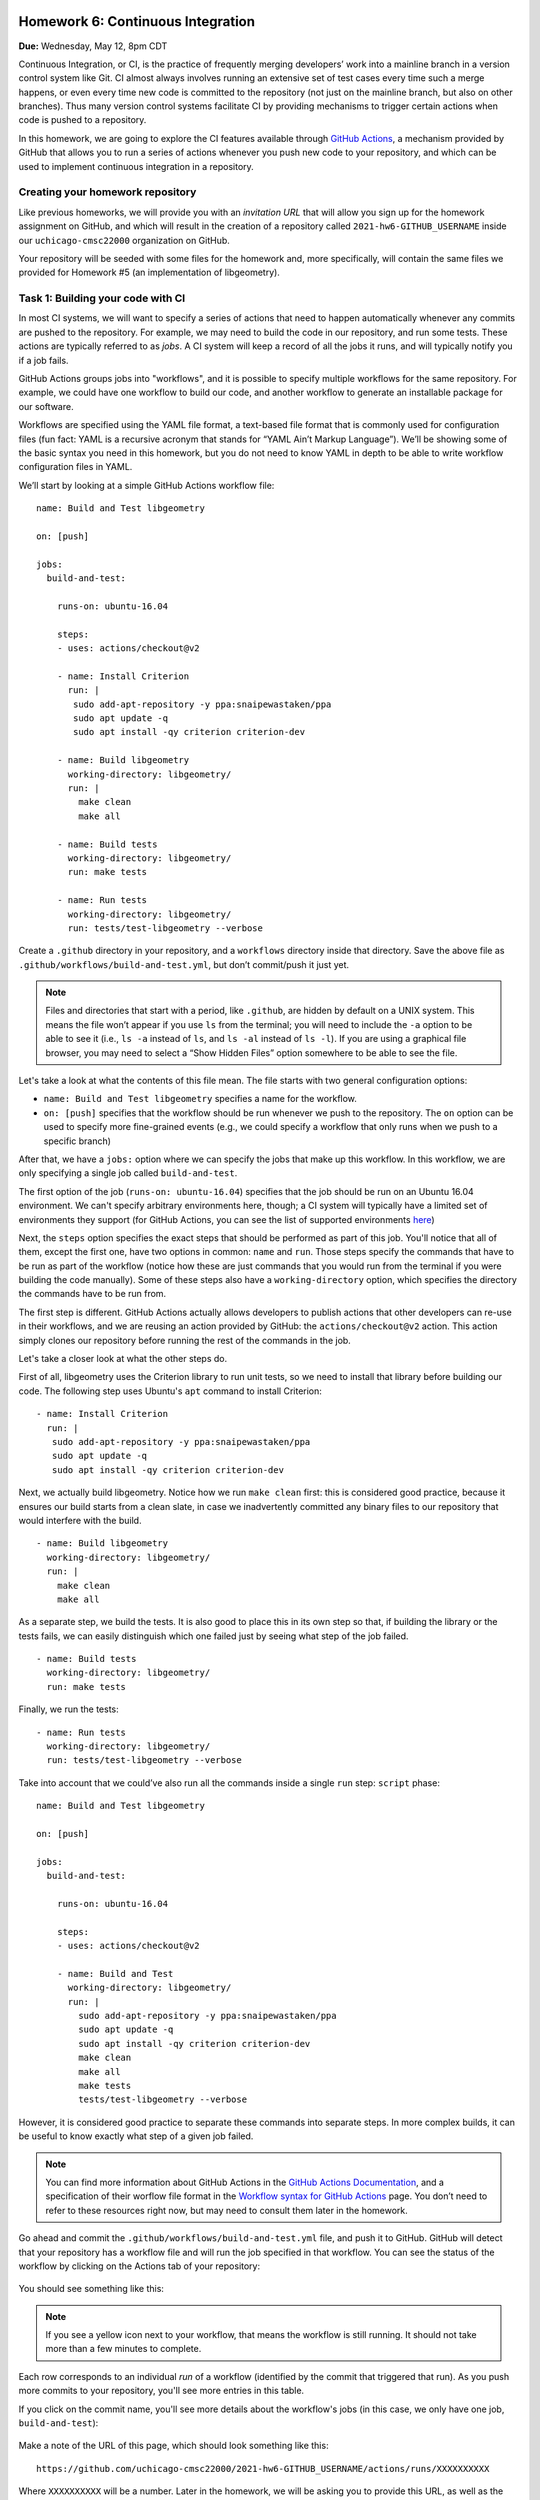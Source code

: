 Homework 6: Continuous Integration
==================================

**Due:** Wednesday, May 12, 8pm CDT

Continuous Integration, or CI, is the practice of frequently merging
developers’ work into a mainline branch in a version control system like
Git. CI almost always involves running an extensive set of test cases
every time such a merge happens, or even every time new code is
committed to the repository (not just on the mainline branch, but also
on other branches). Thus many version control systems facilitate CI by
providing mechanisms to trigger certain actions when code is pushed to a
repository.

In this homework, we are going to explore the CI features available through
`GitHub Actions <https://docs.github.com/en/actions>`__, a mechanism
provided by GitHub that allows you to run a series of actions whenever you push new
code to your repository, and which can be used to implement continuous integration
in a repository.

Creating your homework repository
---------------------------------

Like previous homeworks, we will provide you with an *invitation URL* that
will allow you sign up for the homework assignment on GitHub, and which will
result in the creation of a repository called
``2021-hw6-GITHUB_USERNAME`` inside our ``uchicago-cmsc22000`` organization
on GitHub.

Your repository will be seeded with some files for the homework
and, more specifically, will contain the same files we provided for Homework
#5 (an implementation of libgeometry).



Task 1: Building your code with CI
----------------------------------

In most CI systems, we will want to specify a series of actions that
need to happen automatically whenever any commits are pushed to the
repository. For example, we may need to build the code in our
repository, and run some tests. These actions are typically referred to
as *jobs*. A CI system will keep a record of all the jobs it runs, and
will typically notify you if a job fails.

GitHub Actions groups jobs into "workflows", and it is possible to specify
multiple workflows for the same repository. For example, we could have
one workflow to build our code, and another workflow to generate an
installable package for our software.

Workflows are specified using the YAML file format, a text-based
file format that is commonly used for configuration files (fun fact:
YAML is a recursive acronym that stands for “YAML Ain’t Markup Language”). We’ll be
showing some of the basic syntax you need in this homework, but you do not
need to know YAML in depth to be able to write workflow configuration
files in YAML.

We’ll start by looking at a simple GitHub Actions workflow file:

::

    name: Build and Test libgeometry

    on: [push]

    jobs:
      build-and-test:

        runs-on: ubuntu-16.04

        steps:
        - uses: actions/checkout@v2

        - name: Install Criterion
          run: |
           sudo add-apt-repository -y ppa:snaipewastaken/ppa
           sudo apt update -q
           sudo apt install -qy criterion criterion-dev

        - name: Build libgeometry
          working-directory: libgeometry/
          run: |
            make clean
            make all

        - name: Build tests
          working-directory: libgeometry/
          run: make tests

        - name: Run tests
          working-directory: libgeometry/
          run: tests/test-libgeometry --verbose

Create a ``.github`` directory in your repository, and a ``workflows`` directory inside
that directory. Save the above file as ``.github/workflows/build-and-test.yml``,
but don’t commit/push it just yet.

.. note::

    Files and directories that start with a period, like ``.github``, are
    hidden by default on a UNIX system. This means the file won’t appear if
    you use ``ls`` from the terminal; you will need to include the ``-a``
    option to be able to see it (i.e., ``ls -a`` instead of ``ls``, and
    ``ls -al`` instead of ``ls -l``). If you are using a graphical file
    browser, you may need to select a “Show Hidden Files” option somewhere
    to be able to see the file.

Let's take a look at what the contents of this file mean. The file
starts with two general configuration options:

-  ``name: Build and Test libgeometry`` specifies a name for the workflow.
-  ``on: [push]`` specifies that the workflow should be run whenever we
   push to the repository. The ``on`` option can be used to specify more
   fine-grained events (e.g., we could specify a workflow that only runs
   when we push to a specific branch)

After that, we have a ``jobs:`` option where we can specify the jobs
that make up this workflow. In this workflow, we are only specifying
a single job called ``build-and-test``.

The first option of the job (``runs-on: ubuntu-16.04``) specifies
that the job should be run on an Ubuntu 16.04 environment. We can't specify
arbitrary environments here, though; a CI system will typically
have a limited set of environments they support (for GitHub Actions,
you can see the list of supported environments
`here <https://docs.github.com/en/actions/using-github-hosted-runners/about-github-hosted-runners#supported-runners-and-hardware-resources>`__)

Next, the ``steps`` option specifies the exact steps that should
be performed as part of this job. You'll notice that all of them,
except the first one, have two options in common: ``name`` and ``run``.
Those steps specify the commands that have to be run as part of the
workflow (notice how these are just commands that you would run
from the terminal if you were building the code manually). Some
of these steps also have a ``working-directory`` option, which
specifies the directory the commands have to be run from.

The first step is different. GitHub Actions actually allows developers to
publish actions that other developers
can re-use in their workflows, and we are reusing an action provided
by GitHub: the ``actions/checkout@v2`` action. This action simply
clones our repository before running the rest of the commands
in the job.

Let's take a closer look at what the other steps do.

First of all, libgeometry uses the Criterion library to run unit tests, so
we need to install that library before building our code.
The following step uses Ubuntu's ``apt`` command to install Criterion:

::

        - name: Install Criterion
          run: |
           sudo add-apt-repository -y ppa:snaipewastaken/ppa
           sudo apt update -q
           sudo apt install -qy criterion criterion-dev

Next, we actually build libgeometry. Notice how we run ``make clean``
first: this is considered good practice, because it ensures our build
starts from a clean slate, in case we inadvertently committed any binary
files to our repository that would interfere with the build.

::

        - name: Build libgeometry
          working-directory: libgeometry/
          run: |
            make clean
            make all

As a separate step, we build the tests. It is also good to place this in
its own step so that, if building the library or the tests fails,
we can easily distinguish which one failed just by seeing what step
of the job failed.

::

        - name: Build tests
          working-directory: libgeometry/
          run: make tests

Finally, we run the tests:

::

        - name: Run tests
          working-directory: libgeometry/
          run: tests/test-libgeometry --verbose




Take into account that we could’ve also run all the commands inside a single
``run`` step:
``script`` phase:

::

    name: Build and Test libgeometry

    on: [push]

    jobs:
      build-and-test:

        runs-on: ubuntu-16.04

        steps:
        - uses: actions/checkout@v2

        - name: Build and Test
          working-directory: libgeometry/
          run: |
            sudo add-apt-repository -y ppa:snaipewastaken/ppa
            sudo apt update -q
            sudo apt install -qy criterion criterion-dev
            make clean
            make all
            make tests
            tests/test-libgeometry --verbose

However, it is considered good practice to separate these commands into
separate steps. In more complex builds, it can be useful to
know exactly what step of a given job failed.

.. note::

    You can find more information about GitHub Actions in the `GitHub Actions
    Documentation <https://docs.github.com/en/actions>`__, and a specification of
    their worflow file format in the `Workflow syntax for GitHub Actions <https://docs.github.com/en/actions/reference/workflow-syntax-for-github-actions>`__ page.
    You don’t need to refer to
    these resources right now, but may need to consult them later in the
    homework.


Go ahead and commit the ``.github/workflows/build-and-test.yml`` file, and
push it to GitHub. GitHub will
detect that your repository has a workflow file and
will run the job specified in that workflow.
You can see the status of the workflow by clicking on the
Actions tab of your repository:

.. figure:: hw6-github-actions-tab.png
   :alt: Actions tab in GitHub


You should see something like this:

.. figure:: hw6-workflows.png
   :alt: GitHub Actions workflows

.. note::

    If you see a yellow icon next to your workflow, that means the workflow is still running.
    It should not take more than a few minutes to complete.

Each row corresponds to an individual *run* of a workflow (identified by the commit
that triggered that run). As you push more commits
to your repository, you'll see more entries in this table.

If you click on the commit name, you'll see more details about the workflow's
jobs (in this case, we only have one job, ``build-and-test``):

.. figure:: hw6-workflow-jobs.png
   :alt: GitHub Actions workflow jobs

Make a note of the URL of this page, which should look something like this:

::

   https://github.com/uchicago-cmsc22000/2021-hw6-GITHUB_USERNAME/actions/runs/XXXXXXXXXX

Where ``XXXXXXXXXX`` will be a number. Later in the homework, we will be asking you
to provide this URL, as well as the
URLs of future runs. To double-check that you're providing the right URL, make sure
that it looks like the one above.

If we click on the ``build-and-test`` job, we can see more details on that job,
including the list of steps that were run in that job:

.. figure:: hw6-workflow-job.png
   :alt: GitHub Actions workflow job details

And, if we click on an individual step, we can see the output of any commands
run in that step.

.. figure:: hw6-workflow-job-steps.png
   :alt: GitHub Actions step details

.. note::

   If a workflow is running (and not completed), you can still navigate to these
   pages to observe the execution of the various steps.


Take into account that you can also access your latest workflow run (even if
it’s in progress) through the main page of your GitHub repository.
In your repository, there will be a
small icon (a green check mark for a successful run, a yellow circle
for a run in progress, and a red X for a failed run) in the top
right of your list of files. If you click on it, it will show more
information about the run:

.. figure:: hw6-build-status.png
   :alt: Build status on GitHub

If you click on “Details”, it will take you directly to the page with
more details about that particular run.

Now, do the following:

-  [10 points] Take the URL of the run you just produced, and paste it
   into Gradescope (under “Task 1.1: Successful run”)

-  [10 points] Make a change to the libgeometry code that will prevent
   it from compiling. Commit and push that change; your run should
   eventually fail (make sure to double-check that the "Build libgeometry"
   step is failing). Paste the URL of the failed run on Gradescope
   (under “Task 1.2: Failed run (compiling)”)

-  [10 points] Fix the change you made, and make another change that
   will make the tests fail. Commit and push that change; your run
   should eventually fail (make sure to double-check that the "Run tests"
   step is failing). Paste the URL of the failed run on
   Gradescope (under “Task 1.3: Failed run (tests)”)

Before moving on to the next task, make sure to fix the change you just
made. Your build should succeed before moving on to the next tasks.

Task 2: Multiple jobs
---------------------

In the previous task we saw that GitHub Actions can build our code and run
the tests, and alert us to any issues when doing so. However, our job
was running specifically in an Ubuntu 16.04 environment. What if our
code doesn’t compile in other environments? CI systems can also help us
with this, as they often provide mechanisms to easily build our code in
multiple environments. For example, we may want to build our code in
multiple Ubuntu versions, or using different compilers.

In GitHub Actions, we can do this by specifying a *matrix* of job
configurations. For example, add this option to your ``build-and-test``
job:

::

    strategy:
      matrix:
        os: [ubuntu-16.04, ubuntu-18.04]
        compiler: [gcc, clang]

Commit and push this change. You'll notice that your workflow now
produces four jobs, corresponding to every combination of the ``os``
and ``compiler`` values shown above.

However, the ``matrix`` option above doesn't actually affect the
running environment or compiler used in the jobs (for example,
if you click through the details of the Ubuntu 18.04 clang job,
you'll see that Ubuntu 16.04 still appears in the "Set up job"
step, under "Operating System", and that the build steps still use GCC).

The ``matrix`` option simply defines variables we can use in our
workflow file, and which get substituted for each individual job.
In this case, the variables are ``${{ matrix.os }}`` and ``${{ matrix.compiler }}``.
So, if we replace this::

    runs-on: ubuntu-16.04

With this::

    runs-on: ${{ matrix.os }}

Each run will use the appropriate operating system. Make the above
change and commit/push the change to give it a try.

-  [10 points] Take the URL of the run you just produced, and paste it
   into Gradescope (under “Task 2.1: Multiple operating systems”).

However, our builds are still using GCC in every job. Unfortunately,
the workflow file doesn't have a convenient "tell Make to use this compiler"
option, so this requires a bit more work.

First of all, we will need to modify our Makefile. Notice how the
``libgeometry/Makefile`` and ``libgeometry/tests/Makefile`` files
hardcode ``gcc`` as the compiler::

    CC = gcc

Simply remove this line from both Makefiles, and try running the
following from inside the ``libgeometry`` directory::

    $ CC=clang make

``CC=clang`` defines an *environment variable* that is passed along
to `make` (this is not a Make-specific feature; many UNIX commands
will check the values of certain environment variables).

Notice how you will still be able to run ``make`` without the ``CC``
environment variable::

    $ make clean
    $ make

This is because, if you do not define ``CC`` in the Makefile,
Make will simply use a default value.

Finally, take into account that you could also do something like this::

    $ export CC=clang
    $ make

The difference is that using ``export`` sets the value of the ``CC``
variable for all subsequent commands, while ``CC=clang make``
only sets it for that specific command that is being run (``make``).

Your task is to figure out how to specify environment variables as part
of a workflow job. Remember that you can find the workflow format
documentation `here <https://docs.github.com/en/actions/reference/workflow-syntax-for-github-actions>`__
and that you're welcome to look for the answer through external
sources, as long as you cite your sources.

-  [20 points] Modify the Makefile as described above, and update
   your workflow file so that the libgeometry code and the tests
   are built with the right compiler. Take the URL of the run
   you just produced, and paste it
   into Gradescope (under “Task 2.2: Multiple compilers”).

Task 3: Supporting Different Environments
-----------------------------------------

You may have noticed that Ubuntu 20.04 (the latest "Long Term Support"
version of Ubuntu) was conspicuously missing from the list of operating
systems we were building libgeometry in. This is because the Criterion
library does not provide installable packages for Ubuntu 20.04, which
means the "Install Criterion" step we defined (which uses Ubuntu's ``apt`` command to fetch
and install the Criterion package) will fail on Ubuntu 20.04.

You can give it a try by changing this::

        os: [ubuntu-16.04, ubuntu-18.04]

To this::

        os: [ubuntu-16.04, ubuntu-20.04]

You'll notice that the "Install Criterion" step fails for the Ubuntu 20.04 runs.

Fortunately, we can just build Criterion from its source code.
However, we'd like to do this *only* when building our code
for Ubuntu 20.04 (building Criterion from scratch takes longer
than installing a package, so we'd like to continue to use
the installable packages whenever possible).

So, we're going to end up with two possible installation steps
for Criterion::

    - name: Install Criterion (Ubuntu < 20.04)
      run: |
       sudo add-apt-repository -y ppa:snaipewastaken/ppa
       sudo apt update -q
       sudo apt install -qy criterion criterion-dev

    - name: Install Criterion (Ubuntu >= 20.04)
      run: |
        git clone --recursive https://github.com/Snaipe/Criterion
        cd Criterion
        git checkout master
        cmake -DCMAKE_INSTALL_PREFIX:PATH=/usr -B build/
        make -C build/
        sudo make -C build/ install

Your task is to figure out how to ensure that the first step is only
run if the operating system is ``ubuntu-16.04``, and the second
step is only run if the operating system is ``ubuntu-20.04``.
Note: you must do this without modifying the ``run`` option.
Like before, remember that you can find the workflow format
documentation `here <https://docs.github.com/en/actions/reference/workflow-syntax-for-github-actions>`__
and that you're welcome to look for the answer through external
sources, as long as you cite your sources.

-  [20 points] Take the URL of the run you just produced, and paste it
   into Gradescope (under “Task 3: Supporting Different Environments”).

Task 4: Tweaking the Matrix
---------------------------

One of the advantages of specifying a matrix of configurations is that
it can allow us to very easily verify that our code works across
multiple combinations of different options. For example, let's
say we defined the following matrix::

    strategy:
      matrix:
        os: [ubuntu-16.04, ubuntu-18.04, ubuntu-20.04]
        compiler: [gcc, clang]

This would run six different configurations. However, let's say
we're only interested in testing our code with both GCC and clang
in the latest version of Ubuntu (for prior versions, we'll just
test it with GCC). So, for avoidance of doubt, you would end
up with four jobs:

- Ubuntu 16.04 with GCC
- Ubuntu 18.04 with GCC
- Ubuntu 20.04 with GCC
- Ubuntu 20.04 with clang

Figure out a way to run only the above jobs. For full credit,
you must do so in a way that does not involve writing out the configuration
for four separate jobs (either by writing four separate jobs, or by
creating a matrix that specifies four distinct configurations). Instead, you
should look for a way to selectively add/remove jobs from an existing matrix.
Also, take into account that, depending on
how you solved Task 3, you may have to further tweak your
Task 3 solution to get it to work with all these configurations.

-  [20 points] Take the URL of the run you just produced, and paste it
   into Gradescope (under “Task 4: Tweaking the Matrix”).

Submitting your homework
========================

Please note that you will not be submitting your code through
Gradescope. Instead, make sure that you have provided the URLs to your
runs through Gradescope. That said, we still need you to push your
code in case we need to look at any of your code (but we will not be
grading the code itself).

